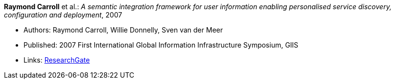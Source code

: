 *Raymond Carroll* et al.: _A semantic integration framework for user information enabling personalised service discovery, configuration and deployment_, 2007

* Authors: Raymond Carroll, Willie Donnelly, Sven van der Meer
* Published: 2007 First International Global Information Infrastructure Symposium, GIIS
* Links:
    link:https://www.researchgate.net/publication/268385996_A_semantic_integration_framework_for_user_information_enabling_personalised_service_discovery_and_configuration[ResearchGate]
ifdef::local[]
* Local links:
    link:/library/inproceedings/2000/carroll-giis-2007.pdf[PDF]
endif::[]

